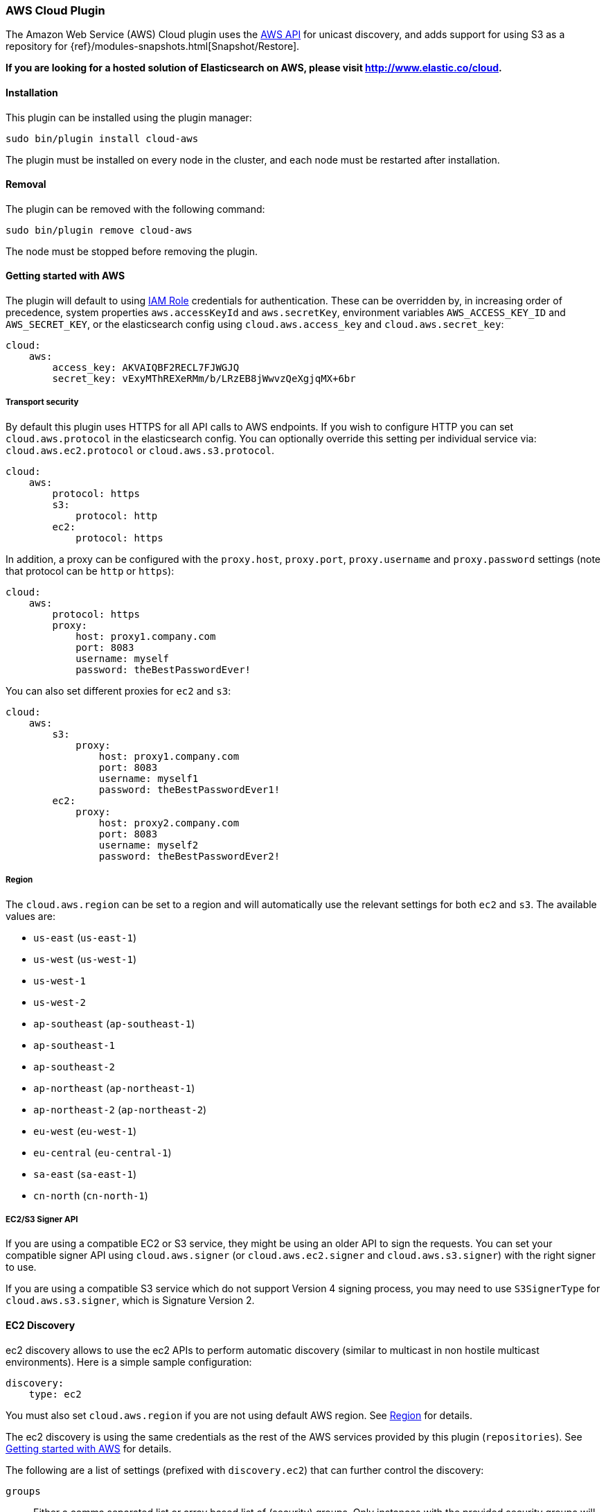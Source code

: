 [[cloud-aws]]
=== AWS Cloud Plugin

The Amazon Web Service (AWS) Cloud plugin uses the
https://github.com/aws/aws-sdk-java[AWS API] for unicast discovery, and adds
support for using S3 as a repository for
{ref}/modules-snapshots.html[Snapshot/Restore].

*If you are looking for a hosted solution of Elasticsearch on AWS, please visit http://www.elastic.co/cloud.*

[[cloud-aws-install]]
[float]
==== Installation

This plugin can be installed using the plugin manager:

[source,sh]
----------------------------------------------------------------
sudo bin/plugin install cloud-aws
----------------------------------------------------------------

The plugin must be installed on every node in the cluster, and each node must
be restarted after installation.

[[cloud-aws-remove]]
[float]
==== Removal

The plugin can be removed with the following command:

[source,sh]
----------------------------------------------------------------
sudo bin/plugin remove cloud-aws
----------------------------------------------------------------

The node must be stopped before removing the plugin.

[[cloud-aws-usage]]
==== Getting started with AWS

The plugin will default to using
http://docs.aws.amazon.com/AWSEC2/latest/UserGuide/iam-roles-for-amazon-ec2.html[IAM Role]
credentials for authentication. These can be overridden by, in increasing
order of precedence, system properties `aws.accessKeyId` and `aws.secretKey`,
environment variables `AWS_ACCESS_KEY_ID` and `AWS_SECRET_KEY`, or the
elasticsearch config using `cloud.aws.access_key` and `cloud.aws.secret_key`:

[source,yaml]
----
cloud:
    aws:
        access_key: AKVAIQBF2RECL7FJWGJQ
        secret_key: vExyMThREXeRMm/b/LRzEB8jWwvzQeXgjqMX+6br
----

[[cloud-aws-usage-security]]
===== Transport security

By default this plugin uses HTTPS for all API calls to AWS endpoints. If you wish to configure HTTP you can set
`cloud.aws.protocol` in the elasticsearch config. You can optionally override this setting per individual service
via: `cloud.aws.ec2.protocol` or `cloud.aws.s3.protocol`.

[source,yaml]
----
cloud:
    aws:
        protocol: https
        s3:
            protocol: http
        ec2:
            protocol: https
----

In addition, a proxy can be configured with the `proxy.host`, `proxy.port`, `proxy.username` and `proxy.password` settings
(note that protocol can be `http` or `https`):

[source,yaml]
----
cloud:
    aws:
        protocol: https
        proxy:
            host: proxy1.company.com
            port: 8083
            username: myself
            password: theBestPasswordEver!
----

You can also set different proxies for `ec2` and `s3`:

[source,yaml]
----
cloud:
    aws:
        s3:
            proxy:
                host: proxy1.company.com
                port: 8083
                username: myself1
                password: theBestPasswordEver1!
        ec2:
            proxy:
                host: proxy2.company.com
                port: 8083
                username: myself2
                password: theBestPasswordEver2!
----

[[cloud-aws-usage-region]]
===== Region

The `cloud.aws.region` can be set to a region and will automatically use the relevant settings for both `ec2` and `s3`.
The available values are:

* `us-east` (`us-east-1`)
* `us-west` (`us-west-1`)
* `us-west-1`
* `us-west-2`
* `ap-southeast` (`ap-southeast-1`)
* `ap-southeast-1`
* `ap-southeast-2`
* `ap-northeast` (`ap-northeast-1`)
* `ap-northeast-2` (`ap-northeast-2`)
* `eu-west` (`eu-west-1`)
* `eu-central` (`eu-central-1`)
* `sa-east` (`sa-east-1`)
* `cn-north` (`cn-north-1`)

[[cloud-aws-usage-signer]]
===== EC2/S3 Signer API

If you are using a compatible EC2 or S3 service, they might be using an older API to sign the requests.
You can set your compatible signer API using `cloud.aws.signer` (or `cloud.aws.ec2.signer` and `cloud.aws.s3.signer`)
with the right signer to use.

If you are using a compatible S3 service which do not support Version 4 signing process, you may need to use
`S3SignerType` for `cloud.aws.s3.signer`, which is Signature Version 2.

[[cloud-aws-discovery]]
==== EC2 Discovery

ec2 discovery allows to use the ec2 APIs to perform automatic discovery (similar to multicast in non hostile multicast
environments). Here is a simple sample configuration:

[source,yaml]
----
discovery:
    type: ec2
----

You must also set `cloud.aws.region` if you are not using default AWS region. See <<cloud-aws-usage-region>> for details.

The ec2 discovery is using the same credentials as the rest of the AWS services provided by this plugin (`repositories`).
See <<cloud-aws-usage>> for details.

The following are a list of settings (prefixed with `discovery.ec2`) that can further control the discovery:

`groups`::

    Either a comma separated list or array based list of (security) groups.
    Only instances with the provided security groups will be used in the
    cluster discovery. (NOTE: You could provide either group NAME or group
    ID.)

`host_type`::

    The type of host type to use to communicate with other instances. Can be
    one of `private_ip`, `public_ip`, `private_dns`, `public_dns`. Defaults to
    `private_ip`.

`availability_zones`::

    Either a comma separated list or array based list of availability zones.
    Only instances within the provided availability zones will be used in the
    cluster discovery.

`any_group`::

    If set to `false`, will require all security groups to be present for the
    instance to be used for the discovery. Defaults to `true`.

`node_cache_time`::

    How long the list of hosts is cached to prevent further requests to the AWS API.
    Defaults to `10s`.

[IMPORTANT]
.Binding the network host
==============================================

It's important to define `network.host` as by default it's bound to `localhost`.

You can use {ref}/modules-network.html[core network host settings] or
<<cloud-aws-discovery-network-host,ec2 specific host settings>>:

==============================================

[[cloud-aws-discovery-network-host]]
===== EC2 Network Host

When the `cloud-aws` plugin is installed, the following are also allowed
as valid network host settings:

[cols="<,<",options="header",]
|==================================================================
|EC2 Host Value |Description
|`_ec2:privateIpv4_` |The private IP address (ipv4) of the machine.
|`_ec2:privateDns_` |The private host of the machine.
|`_ec2:publicIpv4_` |The public IP address (ipv4) of the machine.
|`_ec2:publicDns_` |The public host of the machine.
|`_ec2:privateIp_` |equivalent to `_ec2:privateIpv4_`.
|`_ec2:publicIp_` |equivalent to `_ec2:publicIpv4_`.
|`_ec2_` |equivalent to `_ec2:privateIpv4_`.
|==================================================================


[[cloud-aws-discovery-permissions]]
===== Recommended EC2 Permissions

EC2 discovery requires making a call to the EC2 service. You'll want to setup
an IAM policy to allow this. You can create a custom policy via the IAM
Management Console. It should look similar to this.

[source,js]
----
{
  "Statement": [
    {
      "Action": [
        "ec2:DescribeInstances"
      ],
      "Effect": "Allow",
      "Resource": [
        "*"
      ]
    }
  ],
  "Version": "2012-10-17"
}
----

[[cloud-aws-discovery-filtering]]
===== Filtering by Tags

The ec2 discovery can also filter machines to include in the cluster based on tags (and not just groups). The settings
to use include the `discovery.ec2.tag.` prefix. For example, setting `discovery.ec2.tag.stage` to `dev` will only
filter instances with a tag key set to `stage`, and a value of `dev`. Several tags set will require all of those tags
to be set for the instance to be included.

One practical use for tag filtering is when an ec2 cluster contains many nodes that are not running elasticsearch. In
this case (particularly with high `discovery.zen.ping_timeout` values) there is a risk that a new node's discovery phase
will end before it has found the cluster (which will result in it declaring itself master of a new cluster with the same
name - highly undesirable). Tagging elasticsearch ec2 nodes and then filtering by that tag will resolve this issue.

[[cloud-aws-discovery-attributes]]
===== Automatic Node Attributes

Though not dependent on actually using `ec2` as discovery (but still requires the cloud aws plugin installed), the
plugin can automatically add node attributes relating to ec2 (for example, availability zone, that can be used with
the awareness allocation feature). In order to enable it, set `cloud.node.auto_attributes` to `true` in the settings.

[[cloud-aws-discovery-endpoint]]
===== Using other EC2 endpoint

If you are using any EC2 api compatible service, you can set the endpoint you want to use by setting
`cloud.aws.ec2.endpoint` to your URL provider.

[[cloud-aws-repository]]
==== S3 Repository

The S3 repository is using S3 to store snapshots. The S3 repository can be created using the following command:

[source,json]
----
PUT _snapshot/my_s3_repository
{
  "type": "s3",
  "settings": {
    "bucket": "my_bucket_name",
    "region": "us-west"
  }
}
----
// AUTOSENSE

The following settings are supported:

`bucket`::

    The name of the bucket to be used for snapshots. (Mandatory)

`region`::

    The region where bucket is located. Defaults to US Standard

`endpoint`::

    The endpoint to the S3 API. Defaults to AWS's default S3 endpoint. Note
    that setting a region overrides the endpoint setting.

`protocol`::

    The protocol to use (`http` or `https`). Defaults to value of
    `cloud.aws.protocol` or `cloud.aws.s3.protocol`.

`base_path`::

    Specifies the path within bucket to repository data. Defaults to
    value of `repositories.s3.base_path` or to root directory if not set.

`access_key`::

    The access key to use for authentication. Defaults to value of
    `cloud.aws.access_key`.

`secret_key`::

    The secret key to use for authentication. Defaults to value of
    `cloud.aws.secret_key`.

`chunk_size`::

    Big files can be broken down into chunks during snapshotting if needed.
    The chunk size can be specified in bytes or by using size value notation,
    i.e. `1g`, `10m`, `5k`. Defaults to `100m`.

`compress`::

    When set to `true` metadata files are stored in compressed format. This
    setting doesn't affect index files that are already compressed by default.
    Defaults to `false`.

`server_side_encryption`::

    When set to `true` files are encrypted on server side using AES256
    algorithm. Defaults to `false`.

`buffer_size`::

    Minimum threshold below which the chunk is uploaded using a single
    request. Beyond this threshold, the S3 repository will use the
    http://docs.aws.amazon.com/AmazonS3/latest/dev/uploadobjusingmpu.html[AWS Multipart Upload API]
    to split the chunk into several parts, each of `buffer_size` length, and
    to upload each part in its own request. Note that setting a buffer
    size lower than `5mb` is not allowed since it will prevents the use of the
    Multipart API and may result in upload errors. Defaults to `5mb`.

`max_retries`::

    Number of retries in case of S3 errors. Defaults to `3`.

`use_throttle_retries`::

      Set to `true` if you want to throttle retries. Defaults to AWS SDK default value (`false`).

`read_only`::

    Makes repository read-only. Defaults to `false`.

`canned_acl`::

    The S3 repository supports all http://docs.aws.amazon.com/AmazonS3/latest/dev/acl-overview.html#canned-acl[S3 canned ACLs]
    : `private`, `public-read`, `public-read-write`, `authenticated-read`, `log-delivery-write`,
    `bucket-owner-read`, `bucket-owner-full-control`. Defaults to `private`.
    You could specify a canned ACL using the `canned_acl` setting. When the S3 repository
    creates buckets and objects, it adds the canned ACL into the buckets and objects.

`storage_class`::

    Sets the S3 storage class type for the backup files. Values may be
    `standard`, `reduced_redundancy`, `standard_ia`. Defaults to `standard`.
    Due to the extra complexity with the Glacier class lifecycle, it is not
    currently supported by the plugin. For more information about the
    different classes, see http://docs.aws.amazon.com/AmazonS3/latest/dev/storage-class-intro.html[AWS Storage Classes Guide]

`path_style_access`::

    Activate path style access for [virtual hosting of buckets](http://docs.aws.amazon.com/AmazonS3/latest/dev/VirtualHosting.html).
    The default behaviour is to detect which access style to use based on the configured endpoint (an IP will result
    in path-style access) and the bucket being accessed (some buckets are not valid DNS names).

Note that you can define S3 repository settings for all S3 repositories in `elasticsearch.yml` configuration file.
They are all prefixed with `repositories.s3.`. For example, you can define compression for all S3 repositories
by setting `repositories.s3.compress: true` in `elasticsearch.yml`.

The S3 repositories use the same credentials as the rest of the AWS services
provided by this plugin (`discovery`). See <<cloud-aws-usage>> for details.

Multiple S3 repositories can be created. If the buckets require different
credentials, then define them as part of the repository settings.

[[cloud-aws-repository-permissions]]
===== Recommended S3 Permissions

In order to restrict the Elasticsearch snapshot process to the minimum required resources, we recommend using Amazon
IAM in conjunction with pre-existing S3 buckets. Here is an example policy which will allow the snapshot access to an
 S3 bucket named "snaps.example.com". This may be configured through the AWS IAM console, by creating a Custom Policy,
 and using a Policy Document similar to this (changing snaps.example.com to your bucket name).

[source,js]
----
{
  "Statement": [
    {
      "Action": [
        "s3:ListBucket",
        "s3:GetBucketLocation",
        "s3:ListBucketMultipartUploads",
        "s3:ListBucketVersions"
      ],
      "Effect": "Allow",
      "Resource": [
        "arn:aws:s3:::snaps.example.com"
      ]
    },
    {
      "Action": [
        "s3:GetObject",
        "s3:PutObject",
        "s3:DeleteObject",
        "s3:AbortMultipartUpload",
        "s3:ListMultipartUploadParts"
      ],
      "Effect": "Allow",
      "Resource": [
        "arn:aws:s3:::snaps.example.com/*"
      ]
    }
  ],
  "Version": "2012-10-17"
}
----

You may further restrict the permissions by specifying a prefix within the bucket, in this example, named "foo".

[source,js]
----
{
  "Statement": [
    {
      "Action": [
        "s3:ListBucket",
        "s3:GetBucketLocation",
        "s3:ListBucketMultipartUploads",
        "s3:ListBucketVersions"
      ],
      "Condition": {
        "StringLike": {
          "s3:prefix": [
            "foo/*"
          ]
        }
      },
      "Effect": "Allow",
      "Resource": [
        "arn:aws:s3:::snaps.example.com"
      ]
    },
    {
      "Action": [
        "s3:GetObject",
        "s3:PutObject",
        "s3:DeleteObject",
        "s3:AbortMultipartUpload",
        "s3:ListMultipartUploadParts"
      ],
      "Effect": "Allow",
      "Resource": [
        "arn:aws:s3:::snaps.example.com/foo/*"
      ]
    }
  ],
  "Version": "2012-10-17"
}
----

The bucket needs to exist to register a repository for snapshots. If you did not create the bucket then the repository
registration will fail. If you want elasticsearch to create the bucket instead, you can add the permission to create a
specific bucket like this:

[source,js]
----
{
   "Action": [
      "s3:CreateBucket"
   ],
   "Effect": "Allow",
   "Resource": [
      "arn:aws:s3:::snaps.example.com"
   ]
}
----

[[cloud-aws-repository-endpoint]]
===== Using other S3 endpoint

If you are using any S3 api compatible service, you can set a global endpoint by setting `cloud.aws.s3.endpoint`
to your URL provider. Note that this setting will be used for all S3 repositories.

Different `endpoint`, `region` and `protocol` settings can be set on a per-repository basis
See <<cloud-aws-repository>> for details.

[[cloud-aws-repository-aws-vpc]]
==== AWS VPC Bandwidth Settings

AWS instances resolve S3 endpoints to a public IP. If the elasticsearch instances reside in a private subnet in an AWS VPC then all traffic to S3 will go through that VPC's NAT instance. If your VPC's NAT instance is a smaller instance size (e.g. a t1.micro) or is handling a high volume of network traffic your bandwidth to S3 may be limited by that NAT instance's networking bandwidth limitations.

Instances residing in a public subnet in an AWS VPC will connect to S3 via the VPC's internet gateway and not be bandwidth limited by the VPC's NAT instance.

[[cloud-aws-testing]]
==== Testing AWS

Integrations tests in this plugin require working AWS configuration and therefore disabled by default. Three buckets
and two iam users have to be created. The first iam user needs access to two buckets in different regions and the final
bucket is exclusive for the other iam user. To enable tests prepare a config file elasticsearch.yml with the following
content:

[source,yaml]
----
cloud:
    aws:
        access_key: AKVAIQBF2RECL7FJWGJQ
        secret_key: vExyMThREXeRMm/b/LRzEB8jWwvzQeXgjqMX+6br

repositories:
    s3:
        bucket: "bucket_name"
        region: "us-west-2"
        private-bucket:
            bucket: <bucket not accessible by default key>
            access_key: <access key>
            secret_key: <secret key>
        remote-bucket:
            bucket: <bucket in other region>
            region: <region>
	external-bucket:
	    bucket: <bucket>
	    access_key: <access key>
	    secret_key: <secret key>
	    endpoint: <endpoint>
	    protocol: <protocol>

----

Replace all occurrences of `access_key`, `secret_key`, `endpoint`, `protocol`, `bucket` and `region` with your settings.
Please, note that the test will delete all snapshot/restore related files in the specified buckets.

To run test:

[source,sh]
----
mvn -Dtests.aws=true -Dtests.config=/path/to/config/file/elasticsearch.yml clean test
----

[[cloud-aws-best-practices]]
==== Best Practices in AWS

Collection of best practices and other information around running Elasticsearch on AWS.

===== Instance/Disk
When selecting disk please be aware of the following order of preference:

* https://aws.amazon.com/efs/[EFS] - Avoid as the sacrifices made to offer durability, shared storage, and grow/shrink come at performance cost, such file systems have been known to cause corruption of indices, and due to Elasticsearch being distributed and having built-in replication, the benefits that EFS offers are not needed.
* https://aws.amazon.com/ebs/[EBS] - Works well if running a small cluster (1-2 nodes) and cannot tolerate the loss all storage backing a node easily or if running indices with no replicas. If EBS is used, then leverage provisioned IOPS to ensure performance.
* http://docs.aws.amazon.com/AWSEC2/latest/UserGuide/InstanceStorage.html[Instance Store] - When running clusters of larger size and with replicas the ephemeral nature of Instance Store is ideal since Elasticsearch can tolerate the loss of shards. With Instance Store one gets the performance benefit of having disk physically attached to the host running the instance and also the cost benefit of avoiding paying extra for EBS.


Prefer https://aws.amazon.com/amazon-linux-ami/[Amazon Linux AMIs] as since Elasticsearch runs on the JVM, OS dependencies are very minimal and one can benefit from the lightweight nature, support, and performance tweaks specific to EC2 that the Amazon Linux AMIs offer.

===== Networking
* Networking throttling takes place on smaller instance types in both the form of https://lab.getbase.com/how-we-discovered-limitations-on-the-aws-tcp-stack/[bandwidth and number of connections]. Therefore if large number of connections are needed and networking is becoming a bottleneck, avoid https://aws.amazon.com/ec2/instance-types/[instance types] with networking labeled as `Moderate` or `Low`.
* Multicast is not supported, even when in an VPC; the aws cloud plugin which joins by performing a security group lookup.
* When running in multiple http://docs.aws.amazon.com/AWSEC2/latest/UserGuide/using-regions-availability-zones.html[availability zones] be sure to leverage https://www.elastic.co/guide/en/elasticsearch/reference/master/allocation-awareness.html[shard allocation awareness] so that not all copies of shard data reside in the same availability zone.
* Do not span a cluster across regions.  If necessary, use a tribe node.

===== Misc
* If you have split your nodes into roles, consider https://docs.aws.amazon.com/AWSEC2/latest/UserGuide/Using_Tags.html[tagging the EC2 instances] by role to make it easier to filter and view your EC2 instances in the AWS console.
* Consider https://docs.aws.amazon.com/AWSEC2/latest/UserGuide/terminating-instances.html#Using_ChangingDisableAPITermination[enabling termination protection] for all of your instances to avoid accidentally terminating a node in the cluster and causing a potentially disruptive reallocation.
